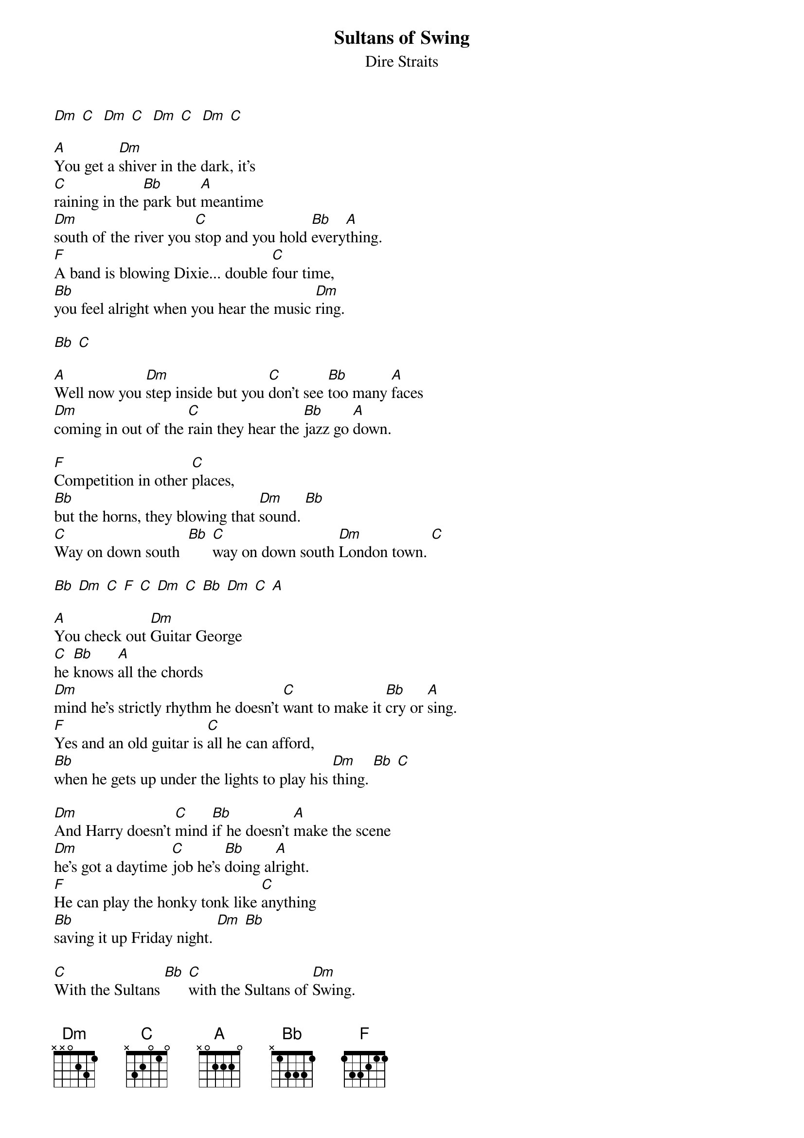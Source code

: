 {t:Sultans of Swing}
{st:Dire Straits}

[Dm] [C]  [Dm] [C]  [Dm] [C]  [Dm] [C]

[A]You get a [Dm]shiver in the dark, it's
[C]raining in the [Bb]park but [A]meantime
[Dm]south of the river you [C]stop and you hold [Bb]every[A]thing.
[F]A band is blowing Dixie... double [C]four time,
[Bb]you feel alright when you hear the music [Dm]ring.

[Bb] [C]

[A]Well now you [Dm]step inside but you [C]don't see [Bb]too many [A]faces
[Dm]coming in out of the [C]rain they hear the [Bb]jazz go [A]down.

[F]Competition in other [C]places,
[Bb]but the horns, they blowing that [Dm]sound. [Bb]
[C]Way on down south  [Bb] [C]way on down south [Dm]London town. [C]

[Bb] [Dm] [C] [F] [C] [Dm] [C] [Bb] [Dm] [C] [A]

[A]You check out [Dm]Guitar George
[C]he [Bb]knows [A]all the chords
[Dm]mind he's strictly rhythm he doesn't [C]want to make it [Bb]cry or [A]sing.
[F]Yes and an old guitar is [C]all he can afford,
[Bb]when he gets up under the lights to play his [Dm]thing. [Bb] [C]

[Dm]And Harry doesn't [C]mind [Bb]if he doesn't [A]make the scene
[Dm]he's got a daytime [C]job he's [Bb]doing al[A]right.
[F]He can play the honky tonk like [C]anything
[Bb]saving it up Friday night. [Dm] [Bb]

[C]With the Sultans [Bb] [C]with the Sultans of [Dm]Swing.

[Bb] [Dm] [C] [F] [C] [Dm] [C] [Bb] [Dm] [C] [A]

[Dm]And a crowd of young boys they're [C]fooling a[Bb]round in the [A]corner
[Dm]drunk and dressed in their best brown [C]baggies and their [Bb]platform [A]soles.
[F]They don't give a damn about any [C]trumpet playing band,
[Bb]it ain't what they call rock and [Dm]roll. [Bb]
[C]And the Sultans [Bb] [C]yeah the Sultans are playing [Dm]Creole. [C] [Bb] [Dm]
Creole [C]babe. [F] [C]

[Dm] [C] [Bb] [Dm] [C] [A]

(solo)

[Dm]And then the man he [C]steps right [Bb]up to the [A]microphone
[Dm]and says at [C]last just as the [Bb]timebell [A]rings.
[F]"Goodnight . now it's [C]time to go home."
[Bb]Then he makes it fast with one more [Dm]thing. [Bb]
[C]"We are the Sultans [Bb] [C]we are the Sultans of [Dm]Swing."

[C] [Bb] [Dm] [C] [F] [C] [Dm] [C] [Bb] [Dm] [C] [A]
